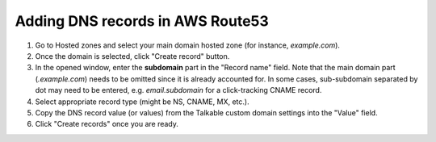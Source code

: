 .. _advanced_features/white_labeling/aws_route53:

.. meta::
   :description: Learn how to add DNS records in AWS Route53 to enable white-labeling.

Adding DNS records in AWS Route53
=================================

#. Go to Hosted zones and select your main domain hosted zone (for instance, `example.com`).

#. Once the domain is selected, click "Create record" button.

#. In the opened window, enter the **subdomain** part in the "Record name" field.
   Note that the main domain part (`.example.com`) needs to be omitted since it is already accounted for.
   In some cases, sub-subdomain separated by dot may need to be entered,
   e.g. `email.subdomain` for a click-tracking CNAME record.

#. Select appropriate record type (might be NS, CNAME, MX, etc.).

#. Copy the DNS record value (or values) from the Talkable custom domain settings into the "Value" field.

#. Click "Create records" once you are ready.

.. image:: /_static/img/advanced_features/custom_domain_aws.png
